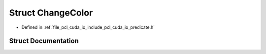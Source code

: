 .. _exhale_struct_structpcl_1_1cuda_1_1_change_color:

Struct ChangeColor
==================

- Defined in :ref:`file_pcl_cuda_io_include_pcl_cuda_io_predicate.h`


Struct Documentation
--------------------


.. doxygenstruct:: pcl::cuda::ChangeColor
   :members:
   :protected-members:
   :undoc-members: